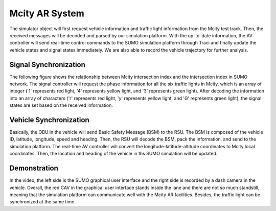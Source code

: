 Mcity AR System
===================

The simulator object will first request vehicle information and traffic light information from the Mcity test track. Then, the received messages will be decoded and parsed by our simulation platform. With the up-to-date information, the AV controller will send real-time control commands to the SUMO simulation platform through Traci and finally update the vehicle states and signal states immediately. We are also able to record the vehicle trajectory for further analysis.

Signal Synchronization
-----------------------
The following figure shows the relationship between Mcity intersection index and the intersection index in SUMO network. The signal controller will request the phase information for all the six traffic lights in Mcity, which is an array of integer ('1' represents red light, '4' represents yellow light, and '3' represents green light). After decoding the information into an array of characters ('r' represents red light, 'y' represents yellow light, and 'G' represents green light), the signal states are set based on the received information.

.. image:: ../_static/mcity_signal.svg
    :width: 50%
    :align: center
    :alt: mcitysignal

Vehicle Synchronization
-------------------------
Basically, the OBU in the vehicle will send Basic Safety Message (BSM) to the RSU. The BSM is composed of the vehicle ID, latitude, longitude, speed and heading. Then, the RSU will decode the BSM, pack the information, and send to the simulation platform. The real-time AV controller will convert the longitude-latitude-altitude coordinates to Mcity local coordinates. Then, the location and heading of the vehicle in ths SUMO simulation will be updated.

Demonstration
---------------

.. video:: ../_static/mcityar.mp4
    :width: 700
    :height: 400

In the video, the left side is the SUMO graphical user interface and the right side is recorded by a dash camera in the vehicle. Overall, the red CAV in the graphical user interface stands inside the lane and there are not so much standstill, meaning that the simulation platform can communicate well with the Mcity AR facilities. Besides, the traffic light can be synchronized at the same time.
